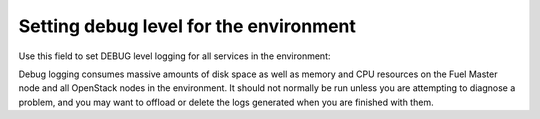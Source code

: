 
.. _debug-level-ug:

Setting debug level for the environment
+++++++++++++++++++++++++++++++++++++++

Use this field to set DEBUG level logging
for all services in the environment:

.. image:: /_images/user_screen_shots/debug-logging.png
   :width: 80%

Debug logging consumes massive amounts of disk space
as well as memory and CPU resources
on the Fuel Master node and all OpenStack nodes in the environment.
It should not normally be run unless you are attempting to diagnose a problem,
and you may want to offload or delete the logs generated
when you are finished with them.
